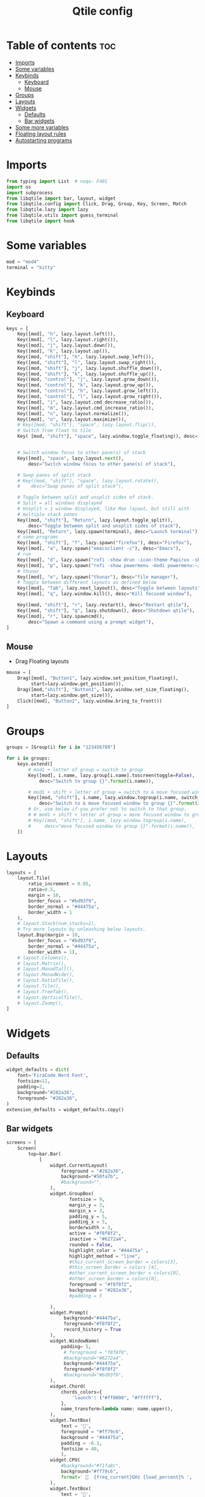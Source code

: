 #+TITLE: Qtile config
#+PROPERTY: header-args:python :tangle config.py
* Table of contents :toc:
- [[#imports][Imports]]
- [[#some-variables][Some variables]]
- [[#keybinds][Keybinds]]
  - [[#keyboard][Keyboard]]
  - [[#mouse][Mouse]]
- [[#groups][Groups]]
- [[#layouts][Layouts]]
- [[#widgets][Widgets]]
  - [[#defaults][Defaults]]
  - [[#bar-widgets][Bar widgets]]
- [[#some-more-variables][Some more variables]]
- [[#floating-layout-rules][Floating layout rules]]
- [[#autostarting-programs][Autostarting programs]]

* Imports
#+begin_src python
from typing import List  # noqa: F401
import os
import subprocess
from libqtile import bar, layout, widget
from libqtile.config import Click, Drag, Group, Key, Screen, Match
from libqtile.lazy import lazy
from libqtile.utils import guess_terminal
from libqtile import hook
#+end_src
* Some variables
#+begin_src python
mod = "mod4"
terminal = "kitty"
#+end_src
* Keybinds
** Keyboard
#+begin_src python
keys = [
    Key([mod], "h", lazy.layout.left()),
    Key([mod], "l", lazy.layout.right()),
    Key([mod], "j", lazy.layout.down()),
    Key([mod], "k", lazy.layout.up()),
    Key([mod, "shift"], "h", lazy.layout.swap_left()),
    Key([mod, "shift"], "l", lazy.layout.swap_right()),
    Key([mod, "shift"], "j", lazy.layout.shuffle_down()),
    Key([mod, "shift"], "k", lazy.layout.shuffle_up()),
    Key([mod, "control"], "j", lazy.layout.grow_down()),
    Key([mod, "control"], "k", lazy.layout.grow_up()),
    Key([mod, "control"], "h", lazy.layout.grow_left()),
    Key([mod, "control"], "l", lazy.layout.grow_right()),
    Key([mod], "i", lazy.layout.cmd_decrease_ratio()),
    Key([mod], "m", lazy.layout.cmd_increase_ratio()),
    Key([mod], "n", lazy.layout.normalize()),
    Key([mod], "o", lazy.layout.maximize()),
    # Key([mod, "shift"], "space", lazy.layout.flip()),
    # Switch from float to tile
    Key( [mod, "shift"], "space", lazy.window.toggle_floating(), desc='Make window floating.'),


    # Switch window focus to other pane(s) of stack
    Key([mod], "space", lazy.layout.next(),
        desc="Switch window focus to other pane(s) of stack"),

    # Swap panes of split stack
    # Key([mod, "shift"], "space", lazy.layout.rotate(),
    #    desc="Swap panes of split stack"),

    # Toggle between split and unsplit sides of stack.
    # Split = all windows displayed
    # Unsplit = 1 window displayed, like Max layout, but still with
    # multiple stack panes
    Key([mod, "shift"], "Return", lazy.layout.toggle_split(),
        desc="Toggle between split and unsplit sides of stack"),
    Key([mod], "Return", lazy.spawn(terminal), desc="Launch terminal"),
    # some programs
    Key([mod, "shift"], "f", lazy.spawn("firefox"), desc="Firefox"),
    Key([mod], "a", lazy.spawn("emacsclient -c"), desc="Emacs"),
    # run
    Key([mod], "d", lazy.spawn("rofi -show drun -icon-theme Papirus -show-icons"), desc="Firefox"),
    Key([mod], "p", lazy.spawn("rofi -show powermenu -modi powermenu:~/Desktop/rofis/rofi-power-menu/rofi-power-menu"), desc="Emacs"),
    # thunar
    Key([mod], "e", lazy.spawn("thunar"), desc="file manager"),
    # Toggle between different layouts as defined below
    Key([mod], "Tab", lazy.next_layout(), desc="Toggle between layouts"),
    Key([mod], "q", lazy.window.kill(), desc="Kill focused window"),

    Key([mod, "shift"], "r", lazy.restart(), desc="Restart qtile"),
    Key([mod, "shift"], "q", lazy.shutdown(), desc="Shutdown qtile"),
    Key([mod], "r", lazy.spawncmd(),
        desc="Spawn a command using a prompt widget"),
]
#+end_src
** Mouse
- Drag Floating layouts
#+begin_src python
mouse = [
    Drag([mod], "Button1", lazy.window.set_position_floating(),
         start=lazy.window.get_position()),
    Drag([mod,"shift"], "Button1", lazy.window.set_size_floating(),
         start=lazy.window.get_size()),
    Click([mod], "Button2", lazy.window.bring_to_front())
]
#+end_src
* Groups
#+begin_src python
groups = [Group(i) for i in "123456789"]

for i in groups:
    keys.extend([
        # mod1 + letter of group = switch to group
        Key([mod], i.name, lazy.group[i.name].toscreen(toggle=False),
            desc="Switch to group {}".format(i.name)),

        # mod1 + shift + letter of group = switch to & move focused window to group
        Key([mod, "shift"], i.name, lazy.window.togroup(i.name, switch_group=False),
            desc="Switch to & move focused window to group {}".format(i.name)),
        # Or, use below if you prefer not to switch to that group.
        # # mod1 + shift + letter of group = move focused window to group
        # Key([mod, "shift"], i.name, lazy.window.togroup(i.name),
        #     desc="move focused window to group {}".format(i.name)),
    ])
#+end_src
* Layouts
#+begin_src python
layouts = [
    layout.Tile(
        ratio_increment = 0.05,
        ratio=0.5,
        margin = 10,
        border_focus = "#bd93f9",
        border_normal = "#44475a",
        border_width = 1
    ),
    # layout.Stack(num_stacks=2),
    # Try more layouts by unleashing below layouts.
    layout.Bsp(margin = 10,
        border_focus = "#bd93f9",
        border_normal = "#44475a",
        border_width = 1),
    # layout.Columns(),
    # layout.Matrix(),
    # layout.MonadTall(),
    # layout.MonadWide(),
    # layout.RatioTile(),
    # layout.Tile(),
    # layout.TreeTab(),
    # layout.VerticalTile(),
    # layout.Zoomy(),
]
#+end_src
* Widgets
** Defaults
#+begin_src python
widget_defaults = dict(
    font='FiraCode Nerd Font',
    fontsize=11,
    padding=2,
    background="#282a36",
    foreground= "#282a36",
)
extension_defaults = widget_defaults.copy()
#+end_src
** Bar widgets
#+begin_src python
screens = [
    Screen(
        top=bar.Bar(
            [
                widget.CurrentLayout(
                    foreground = "#282a36",
                    background="#50fa7b",
                    #background="",
                ),
                widget.GroupBox(
                       fontsize = 9,
                       margin_y = 3,
                       margin_x = 3,
                       padding_y = 5,
                       padding_x = 5,
                       borderwidth = 3,
                       active = "#f8f8f2",
                       inactive = "#6272a4",
                       rounded = False,
                       highlight_color = "#44475a" ,
                       highlight_method = "line",
                       #this_current_screen_border = colors[3],
                       #this_screen_border = colors [4],
                       #other_current_screen_border = colors[0],
                       #other_screen_border = colors[0],
                       foreground = "#f8f8f2",
                       background = "#282a36",
                       #padding = 5

                ),
                widget.Prompt(
                     background="#44475a",
                     foreground="#f8f8f2",
                     record_history = True
                ),
                widget.WindowName(
                    padding= 5,
                     # foreground = "f8f8f8",
                     #background="#6272a4",
                     background="#44475a",
                     foreground="#f8f8f2"
                     #background="#bd93f9",
                ),
                widget.Chord(
                    chords_colors={
                        'launch': ("#ff0000", "#ffffff"),
                    },
                    name_transform=lambda name: name.upper(),
                ),
                widget.TextBox(
                    text = '',
                    foreground = "#ff79c6",
                    background = "#44475a",
                    padding = -6.1,
                    fontsize = 40,
                    ),
                widget.CPU(
                    #background="#f1fa8c",
                    background="#ff79c6",
                    format='   {freq_current}GHz {load_percent}% ',
                ),
                widget.TextBox(
                    text = '',
                    background = "#ff79c6",
                    foreground = "#8be9fd",
                    padding = -6.1,
                    fontsize = 40,
                    ),

                widget.Memory(
                    #background="#8be9fd",
                    background="#8be9fd",
                    format='   {MemUsed: .0f}M/{MemTotal: .0f}M ',
                ),
                widget.TextBox(
                    text = '',
                    background = "#8be9fd",
                    foreground = "#ffb86c",
                    padding = -6.1,
                    fontsize = 40,
                    ),
                widget.Net(
                    format='{down}  {up}',
                    background="#ffb86c"
                ),
                 widget.TextBox(
                    text = '',
                    background = "#ffb86c",
                    foreground = "#bd93f9",
                    padding = -6.1,
                    fontsize = 40,
                    ),
                  # widget.TextBox(text="◤", fontsize=45, padding=-1, foreground="#bd9359",background="#bd93f9"),
                widget.Clock(format='   %Y-%m-%d %a %I:%M:%S %p ',
                    background="#bd93f9",
                    foreground="#282a36",
                             ),
                 widget.TextBox(
                    text = '',
                    foreground = "#282a36",
                    background = "#bd93f9",
                    padding = -6.5,
                    fontsize = 40,
                    ),
                widget.Systray(),
            ],
            22,
        ),
    ),
]

#+end_src
* Some more variables
#+begin_src python
dgroups_key_binder = None
dgroups_app_rules = []  # type: List
main = None  # WARNING: this is deprecated and will be removed soon
follow_mouse_focus = True
# bring_front_click = True
cursor_warp = False
focus_on_window_activation = "focus"
# respect_minimize_requests = False
auto_minimize = False
#+end_src
* Floating layout rules
#+begin_src python
floating_layout = layout.Floating(border_focus = "#bd93f9", border_normal = "#44475a", float_rules=[
    *layout.Floating.default_float_rules,
    Match(wm_class='confirmreset'),  # gitk
    Match(wm_class='makebranch'),  # gitk
    Match(wm_class='maketag'),  # gitk
    Match(wm_class='ssh-askpass'),  # ssh-askpass
    Match(title='branchdialog'),  # gitk
    Match(title='pinentry'),  # GPG key password entry
] )
#+end_src
* Autostarting programs
#+begin_src python
def autostart():
    os.system("bash ~/.config/qtile/autostart.sh")
#+end_src
